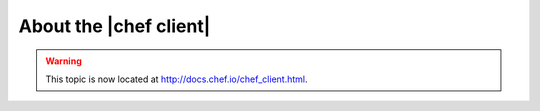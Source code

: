 =====================================================
About the |chef client|
=====================================================

.. warning:: This topic is now located at http://docs.chef.io/chef_client.html.
